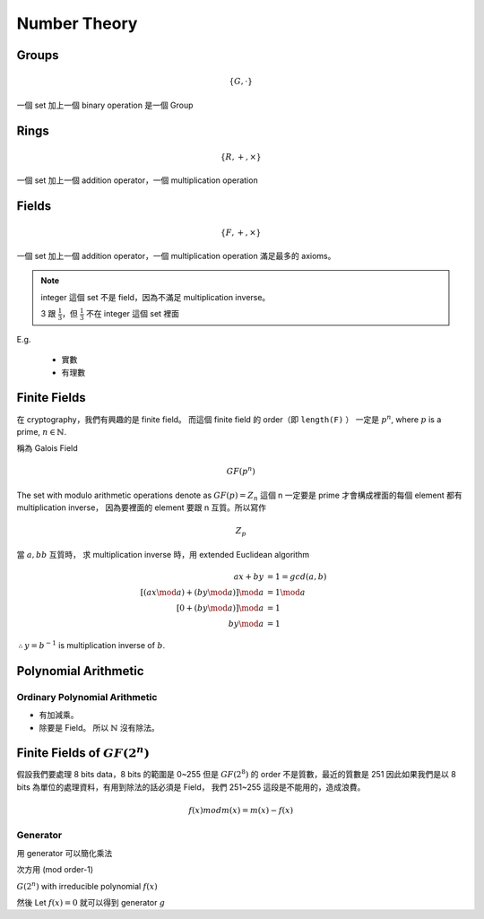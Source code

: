 Number Theory
===============================================================================

Groups
----------------------------------------------------------------------

.. math::

    \{G, \cdot \}

一個 set 加上一個 binary operation 是一個 Group


Rings
----------------------------------------------------------------------

.. math::

    \{R, +, \times \}

一個 set 加上一個 addition operator，一個 multiplication operation


Fields
----------------------------------------------------------------------

.. math::

    \{F, +, \times \}

一個 set 加上一個 addition operator，一個 multiplication operation
滿足最多的 axioms。

.. note::

    integer 這個 set 不是 field，因為不滿足 multiplication inverse。

    3 跟 :math:`\frac{1}{3}`，但 :math:`\frac{1}{3}` 不在 integer 這個 set 裡面


E.g.

    - 實數

    - 有理數


Finite Fields
----------------------------------------------------------------------

在 cryptography，我們有興趣的是 finite field。
而這個 finite field 的 order（即 ``length(F)`` ）
一定是 :math:`p^n`, where :math:`p` is a prime, :math:`n \in \mathbb{N}`.

稱為 Galois Field

.. math::

    GF(p^n)


The set with modulo arithmetic operations denote as :math:`GF(p) = Z_n`
這個 n 一定要是 prime 才會構成裡面的每個 element 都有 multiplication inverse，
因為要裡面的 element 要跟 n 互質。所以寫作

.. math::

    Z_p

當 :math:`a, bb` 互質時，
求 multiplication inverse 時，用 extended Euclidean algorithm

.. math::

    ax + by & = 1 = gcd(a, b) \\
    [(ax \mod a) + (by \mod a)] \mod a & = 1 \mod a \\
    [0 + (by \mod a)] \mod a & = 1 \\
    by \mod a & = 1

:math:`\therefore y = b^{-1}` is multiplication inverse of :math:`b`.


Polynomial Arithmetic
----------------------------------------------------------------------


Ordinary Polynomial Arithmetic
++++++++++++++++++++++++++++++++++++++++++++++++++++++++++++

- 有加減乘。

- 除要是 Field。
  所以 :math:`\mathbb{N}` 沒有除法。


Finite Fields of :math:`GF(2^n)`
----------------------------------------------------------------------

假設我們要處理 8 bits data，8 bits 的範圍是 0~255
但是 :math:`GF(2^8)` 的 order 不是質數，最近的質數是 251
因此如果我們是以 8 bits 為單位的處理資料，有用到除法的話必須是 Field，
我們 251~255 這段是不能用的，造成浪費。


.. math::

    f(x) mod m(x) = m(x) - f(x)


Generator
++++++++++++++++++++++++++++++++++++++++++++++++++++++++++++

用 generator 可以簡化乘法

次方用 (mod order-1)

:math:`G(2^n)` with irreducible polynomial :math:`f(x)`

然後 Let :math:`f(x) = 0` 就可以得到 generator :math:`g`
